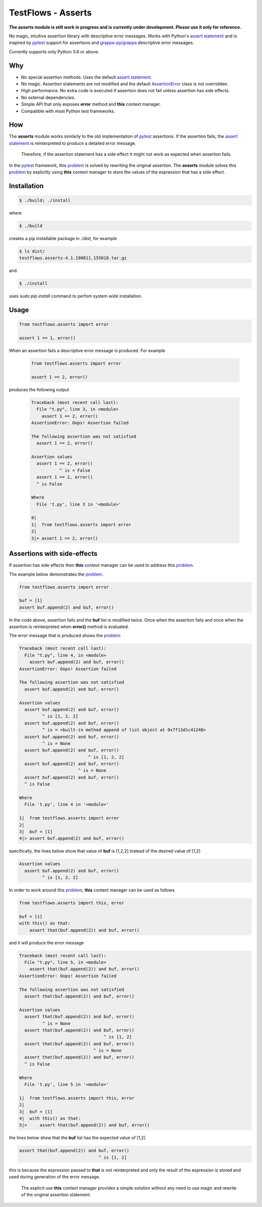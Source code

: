 TestFlows - Asserts
===================

**The asserts module is still work in progress and is currently under development.
Please use it only for reference.**

No magic, intuitive assertion library with descriptive error messages.
Works with Python's `assert statement`_ and is inspired by pytest_
support for assertions and `grappa-py/grappa`_ descriptive error messages.

Currently supports only Python 3.6 or above.

Why
***

* No special assertion methods.
  Uses the default `assert statement`_.
* No magic.
  Assertion statements are not modified and the default AssertionError_
  class is not overridden.
* High performance.
  No extra code is executed if assertion does not fail unless assertion
  has side effects.
* No external dependencies.
* Simple API that only exposes **error** method and **this** context manager.
* Compatible with most Python test frameworks.

How
***

The **asserts** module works similarly to the old implementation of
pytest_ assertions. If the assertion fails, the `assert statement`_ is reinterpreted
to produce a detailed error message.

  Therefore, if the assertion statement has a side effect it might not
  work as expected when assertion fails.

In the pytest_ framework, this problem_ is solved
by rewriting the original assertion.
The **asserts** module solves this problem_ by explicitly using **this** context manager
to store the values of the expression that has a side effect.

Installation
************

.. code-block:: bash

    $ ./build; ./install


where

.. code-block:: bash

    $ ./build

creates a pip installable package in *./dist*, for example

.. code-block:: bash

    $ ls dist/
    testflows.asserts-4.1.190811.155018.tar.gz

and

.. code-block:: bash

    $ ./install

uses *sudo pip install* command to perfom system wide installation.


Usage
*****

.. code-block:: python

    from testflows.asserts import error

    assert 1 == 1, error()

When an assertion fails a descriptive error message is produced.
For example

    .. code-block:: python

       from testflows.asserts import error

       assert 1 == 2, error()

produces the following output

    .. code-block:: bash

        Traceback (most recent call last):
          File "t.py", line 3, in <module>
            assert 1 == 2, error()
        AssertionError: Oops! Assertion failed

        The following assertion was not satisfied
          assert 1 == 2, error()

        Assertion values
          assert 1 == 2, error()
                   ^ is = False
          assert 1 == 2, error()
          ^ is False

        Where
          File 't.py', line 3 in '<module>'

        0|
        1|  from testflows.asserts import error
        2|
        3|> assert 1 == 2, error()

Assertions with side-effects
****************************

If assertion has side effects then **this** context manager can be used to
address this problem_.

The example below demonstrates the problem_.

.. code-block:: python

    from testflows.asserts import error

    buf = [1]
    assert buf.append(2) and buf, error()


In the code above, assertion fails and the **buf** list is modified twice. Once
when the assertion fails and once when the assertion is reinterpreted when
**error()** method is evaluated.

The error message that is produced shows the problem_

.. code-block:: bash

    Traceback (most recent call last):
      File "t.py", line 4, in <module>
        assert buf.append(2) and buf, error()
    AssertionError: Oops! Assertion failed

    The following assertion was not satisfied
      assert buf.append(2) and buf, error()

    Assertion values
      assert buf.append(2) and buf, error()
             ^ is [1, 2, 2]
      assert buf.append(2) and buf, error()
             ^ is = <built-in method append of list object at 0x7f13d1c41248>
      assert buf.append(2) and buf, error()
             ^ is = None
      assert buf.append(2) and buf, error()
                               ^ is [1, 2, 2]
      assert buf.append(2) and buf, error()
                           ^ is = None
      assert buf.append(2) and buf, error()
      ^ is False

    Where
      File 't.py', line 4 in '<module>'

    1|  from testflows.asserts import error
    2|
    3|  buf = [1]
    4|> assert buf.append(2) and buf, error()

specifically, the lines below show that value of **buf** is [1,2,2] instead
of the desired value of [1,2]

.. code-block:: bash

    Assertion values
      assert buf.append(2) and buf, error()
             ^ is [1, 2, 2]

In order to work around this problem_, **this** context manager can be used
as follows

.. code-block:: python

    from testflows.asserts import this, error

    buf = [1]
    with this() as that:
        assert that(buf.append(2)) and buf, error()



and it will produce the error message

.. code-block:: bash

    Traceback (most recent call last):
      File "t.py", line 5, in <module>
        assert that(buf.append(2)) and buf, error()
    AssertionError: Oops! Assertion failed

    The following assertion was not satisfied
      assert that(buf.append(2)) and buf, error()

    Assertion values
      assert that(buf.append(2)) and buf, error()
             ^ is = None
      assert that(buf.append(2)) and buf, error()
                                     ^ is [1, 2]
      assert that(buf.append(2)) and buf, error()
                                 ^ is = None
      assert that(buf.append(2)) and buf, error()
      ^ is False

    Where
      File 't.py', line 5 in '<module>'

    1|  from testflows.asserts import this, error
    2|
    3|  buf = [1]
    4|  with this() as that:
    5|>     assert that(buf.append(2)) and buf, error()

the lines below show that the **buf** list has the expected value of [1,2]

.. code-block:: bash

      assert that(buf.append(2)) and buf, error()
                                     ^ is [1, 2]

this is because the expression passed to **that** is not reinterpreted and only the
result of the expression is stored and used during generation of the error message.

  The explicit use **this** context manager provides a simple solution without
  any need to use magic and rewrite of the original assertion statement.

.. _problem: http://pybites.blogspot.com/2011/07/behind-scenes-of-pytests-new-assertion.html
.. _AssertionError: https://docs.python.org/3/library/exceptions.html#AssertionError
.. _`assert statement`: https://docs.python.org/3/reference/simple_stmts.html#assert
.. _`grappa-py/grappa`: https://github.com/grappa-py/grappa
.. _pytest: https://docs.pytest.org/en/latest/assert.html